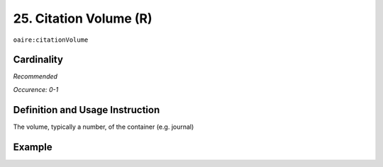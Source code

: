 .. _aire:citationVolume:

25. Citation Volume (R)
=======================

``oaire:citationVolume``

Cardinality
~~~~~~~~~~~

*Recommended*

*Occurence: 0-1*

Definition and Usage Instruction
~~~~~~~~~~~~~~~~~~~~~~~~~~~~~~~~

The volume, typically a number, of the container (e.g. journal)

Example
~~~~~~~

.. code-block:: xml
   :linenos:

   <oaire:citationVolume>10</oaire:citationVolume>

